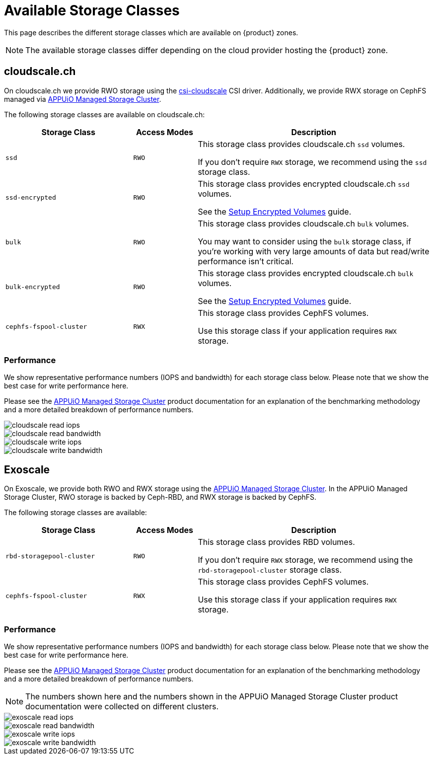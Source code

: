 = Available Storage Classes

This page describes the different storage classes which are available on {product} zones.

NOTE: The available storage classes differ depending on the cloud provider hosting the {product} zone.

== cloudscale.ch

On cloudscale.ch we provide RWO storage using the https://github.com/cloudscale-ch/csi-cloudscale[csi-cloudscale] CSI driver.
Additionally, we provide RWX storage on CephFS managed via https://products.docs.vshn.ch/products/appuio/managed/storage_cluster.html[APPUiO Managed Storage Cluster].

The following storage classes are available on cloudscale.ch:

[cols="30%,15%,55%"]
|===
| Storage Class | Access Modes | Description

| `ssd`
| `RWO`
| This storage class provides cloudscale.ch `ssd` volumes.

If you don't require `RWX` storage, we recommend using the `ssd` storage class.

| `ssd-encrypted`
| `RWO`
| This storage class provides encrypted cloudscale.ch `ssd` volumes.

See the xref:how-to/encrypted-volumes.adoc[Setup Encrypted Volumes] guide.

| `bulk`
| `RWO`
| This storage class provides cloudscale.ch `bulk` volumes.

You may want to consider using the `bulk` storage class, if you're working with very large amounts of data but read/write performance isn't critical.

| `bulk-encrypted`
| `RWO`
| This storage class provides encrypted cloudscale.ch `bulk` volumes.

See the xref:how-to/encrypted-volumes.adoc[Setup Encrypted Volumes] guide.

| `cephfs-fspool-cluster`
| `RWX`
| This storage class provides CephFS volumes.

Use this storage class if your application requires `RWX` storage.

|===

=== Performance

We show representative performance numbers (IOPS and bandwidth) for each storage class below.
Please note that we show the best case for write performance here.

Please see the https://products.docs.vshn.ch/products/appuio/managed/storage_cluster_performance_cloudscale.html[APPUiO Managed Storage Cluster] product documentation for an explanation of the benchmarking methodology and a more detailed breakdown of performance numbers.

image::storage_performance/cloudscale_read_iops.png[]
image::storage_performance/cloudscale_read_bandwidth.png[]

image::storage_performance/cloudscale_write_iops.png[]
image::storage_performance/cloudscale_write_bandwidth.png[]

== Exoscale

On Exoscale, we provide both RWO and RWX storage using the https://products.docs.vshn.ch/products/appuio/managed/storage_cluster.html[APPUiO Managed Storage Cluster].
In the APPUiO Managed Storage Cluster, RWO storage is backed by Ceph-RBD, and RWX storage is backed by CephFS.

The following storage classes are available:

[cols="30%,15%,55%"]
|===
| Storage Class | Access Modes | Description

| `rbd-storagepool-cluster`
| `RWO`
| This storage class provides RBD volumes.

If you don't require `RWX` storage, we recommend using the `rbd-storagepool-cluster` storage class.

| `cephfs-fspool-cluster`
| `RWX`
| This storage class provides CephFS volumes.

Use this storage class if your application requires `RWX` storage.

|===

=== Performance

We show representative performance numbers (IOPS and bandwidth) for each storage class below.
Please note that we show the best case for write performance here.

Please see the https://products.docs.vshn.ch/products/appuio/managed/storage_cluster_performance_exoscale.html[APPUiO Managed Storage Cluster] product documentation for an explanation of the benchmarking methodology and a more detailed breakdown of performance numbers.

NOTE: The numbers shown here and the numbers shown in the APPUiO Managed Storage Cluster product documentation were collected on different clusters.

image::storage_performance/exoscale_read_iops.png[]
image::storage_performance/exoscale_read_bandwidth.png[]

image::storage_performance/exoscale_write_iops.png[]
image::storage_performance/exoscale_write_bandwidth.png[]
